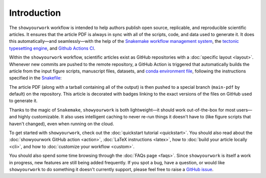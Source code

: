 Introduction
============

The ``showyourwork`` workflow is intended to help authors publish open source,
replicable, and reproducible scientific articles. It ensures that the article
PDF is always in sync with all of the scripts, code, and data used to generate it. It does this
automatically—and seamlessly—with the help of the `Snakemake workflow management system <https://snakemake.readthedocs.io>`_,
the `tectonic typesetting engine <https://tectonic-typesetting.github.io>`_, and
`Github Actions CI <https://github.com/features/actions>`_.

.. raw:: html

    <div class="admonition note">
        <p class="admonition-title">The showyourwork philosophy</p>
        <p>Scientific papers should exist as GitHub repositories comprised of
        LaTeX files, figure scripts, rules to generate and/or access datasets, a platform/environment specification,
        <span style="font-weight:bold;">and nothing else</span>.
        Anyone should be able to re-generate the article PDF from scratch at
        the click of a button.
        </p>
    </div>

Within the ``showyourwork`` workflow, scientific articles exist as GitHub repositories
with a :doc:`specific layout <layout>`. Whenever new commits are pushed to the remote
repository, a GitHub Action is triggered that automatically builds the article from the
input figure scripts, manuscript files, datasets, and
`conda environment file <https://conda.io/projects/conda/en/latest/user-guide/tasks/manage-environments.html>`_,
following the instructions specified in the `Snakefile <https://snakemake.readthedocs.io/en/stable/snakefiles/rules.html>`_:

.. image:: _static/overview.png
   :width: 100%
   :align: center

The article PDF (along with a tarball containing all of the output) is then pushed to a special branch
(``main-pdf`` by default) on the repository. This article is decorated with badges linking to the exact
versions of the files on GitHub used to generate it.

Thanks to the magic of ``Snakemake``, ``showyourwork`` is both lightweight—it should work out-of-the-box for most users—and highly
customizable. It also uses intelligent caching to never re-run things it doesn't have to (like figure scripts that haven't changed),
even when running on the cloud.

To get started with ``showyourwork``, check out the :doc:`quickstart tutorial <quickstart>`.
You should also read about
the :doc:`showyourwork GitHub action <action>`, :doc:`LaTeX instructions <latex>`,
how to :doc:`build your article locally <cli>`,
and how to :doc:`customize your workflow <custom>`.

You should also spend some time browsing through the :doc:`FAQs page <faqs>`. Since ``showyourwork``
is itself a work in progress, new features are still being added frequently. If you spot a bug,
have a question, or would like ``showyourwork`` to do something it doesn't currently support,
please feel free to raise a `GitHub issue <https://github.com/showyourwork/showyourwork/issues>`_.